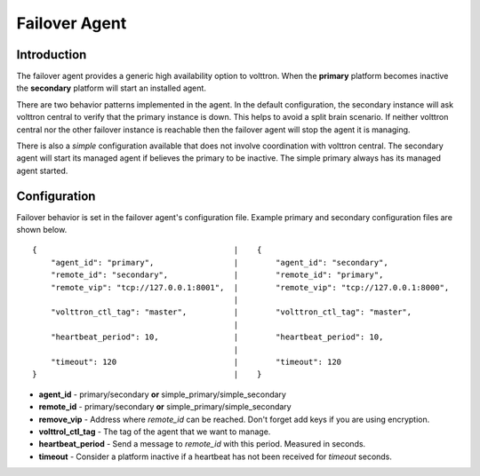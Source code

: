 Failover Agent
==============

Introduction
------------
The failover agent provides a generic high availability option to volttron.
When the **primary** platform becomes inactive the **secondary** platform
will start an installed agent.

There are two behavior patterns implemented in the agent. In the default
configuration, the secondary instance will ask volttron central to verify
that the primary instance is down. This helps to avoid a split brain scenario.
If neither volttron central nor the other failover instance is reachable
then the failover agent will stop the agent it is managing.

There is also a *simple* configuration available that does not involve
coordination with volttron central. The secondary agent will start its managed
agent if believes the primary to be inactive. The simple primary always has its
managed agent started.


Configuration
-------------
Failover behavior is set in the failover agent's configuration file. Example
primary and secondary configuration files are shown below.

::

    {                                          |    {
        "agent_id": "primary",                 |        "agent_id": "secondary",
        "remote_id": "secondary",              |        "remote_id": "primary",
        "remote_vip": "tcp://127.0.0.1:8001",  |        "remote_vip": "tcp://127.0.0.1:8000",
                                               |
        "volttron_ctl_tag": "master",          |        "volttron_ctl_tag": "master",
                                               |
        "heartbeat_period": 10,                |        "heartbeat_period": 10,
                                               |
        "timeout": 120                         |        "timeout": 120
    }                                          |    }

- **agent_id** - primary/secondary **or** simple_primary/simple_secondary
- **remote_id** - primary/secondary **or** simple_primary/simple_secondary
- **remove_vip** - Address where *remote_id* can be reached. Don't forget add keys if you are using encryption.
- **volttrol_ctl_tag** - The tag of the agent that we want to manage.
- **heartbeat_period** - Send a message to *remote_id* with this period. Measured in seconds.
- **timeout** - Consider a platform inactive if a heartbeat has not been received for *timeout* seconds.
